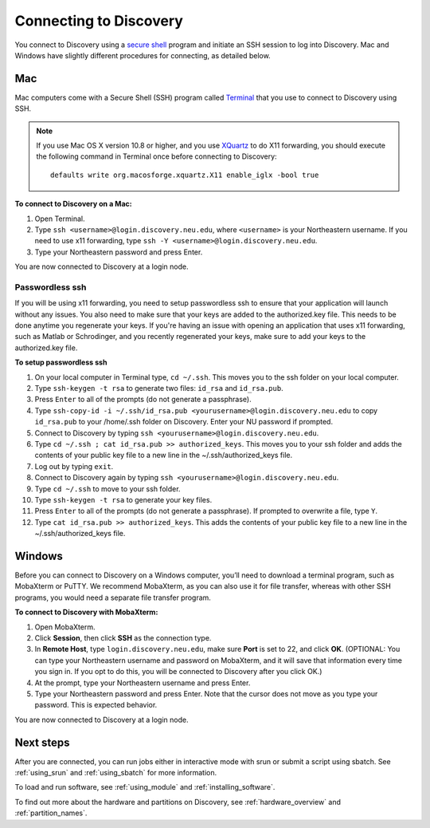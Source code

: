 *************************
Connecting to Discovery
*************************
You connect to Discovery using a `secure shell <https://www.ssh.com/ssh/protocol/>`_ program and initiate an SSH session to
log into Discovery. Mac and Windows have slightly different procedures for connecting, as detailed below.

Mac
===
Mac computers come with a Secure Shell (SSH) program called `Terminal <https://support.apple.com/guide/terminal/welcome/mac>`_
that you use to connect to Discovery using SSH.

.. note::
   If you use Mac OS X version 10.8 or higher, and you use `XQuartz <https://www.xquartz.org/>`_ to do X11 forwarding, you should execute the following command in Terminal once before connecting to Discovery::

      defaults write org.macosforge.xquartz.X11 enable_iglx -bool true

**To connect to Discovery on a Mac:**

1. Open Terminal.

2. Type ``ssh <username>@login.discovery.neu.edu``, where ``<username>`` is your Northeastern username. If you need to use x11 forwarding, type ``ssh -Y <username>@login.discovery.neu.edu``.

3. Type your Northeastern password and press Enter.

You are now connected to Discovery at a login node.

Passwordless ssh
+++++++++++++++++
If you will be using x11 forwarding, you need to setup passwordless ssh to ensure that your application will launch without any issues. You also
need to make sure that your keys are added to the authorized.key file. This needs to be done anytime you regenerate your keys. If you're having
an issue with opening an application that uses x11 forwarding, such as Matlab or Schrodinger, and you recently regenerated your keys, make sure to
add your keys to the authorized.key file.

**To setup passwordless ssh**

1. On your local computer in Terminal type, ``cd ~/.ssh``. This moves you to the ssh folder on your local computer.
2. Type ``ssh-keygen -t rsa`` to generate two files: ``id_rsa`` and ``id_rsa.pub``.
3. Press ``Enter`` to all of the prompts (do not generate a passphrase).
4. Type ``ssh-copy-id -i ~/.ssh/id_rsa.pub <yourusername>@login.discovery.neu.edu`` to copy ``id_rsa.pub`` to your /home/.ssh folder on Discovery. Enter your NU password if prompted.
5. Connect to Discovery by typing ``ssh <yourusername>@login.discovery.neu.edu``.
6. Type ``cd ~/.ssh ; cat id_rsa.pub >> authorized_keys``. This moves you to your ssh folder and adds the contents of your public key file to a new line in the ~/.ssh/authorized_keys file.
7. Log out by typing ``exit``.
8. Connect to Discovery again by typing ``ssh <yourusername>@login.discovery.neu.edu``.
9. Type ``cd ~/.ssh`` to move to your ssh folder.
10. Type ``ssh-keygen -t rsa`` to generate your key files.
11. Press ``Enter`` to all of the prompts (do not generate a passphrase). If prompted to overwrite a file, type ``Y``.
12. Type ``cat id_rsa.pub >> authorized_keys``. This adds the contents of your public key file to a new line in the ~/.ssh/authorized_keys file.

Windows
========
Before you can connect to Discovery on a Windows computer, you’ll need to download a terminal program,
such as MobaXterm or PuTTY. We recommend MobaXterm, as you can also use it for file transfer,
whereas with other SSH programs, you would need a separate file transfer program.

**To connect to Discovery with MobaXterm:**

1. Open MobaXterm.

2. Click **Session**, then click **SSH** as the connection type.

3. In **Remote Host**, type ``login.discovery.neu.edu``, make sure **Port** is set to 22, and click **OK**.
   (OPTIONAL: You can type your Northeastern username and password on MobaXterm, and it will save that information every time you sign in. If you opt to do this, you will be connected to Discovery after you click OK.)

4. At the prompt, type your Northeastern username and press Enter.

5. Type your Northeastern password and press Enter. Note that the cursor does not move as you type your password. This is expected behavior.

You are now connected to Discovery at a login node.

Next steps
======================
After you are connected, you can run jobs either in interactive mode with srun or submit a script using sbatch. See :ref:`using_srun` and :ref:`using_sbatch` for more information.

To load and run software, see :ref:`using_module` and :ref:`installing_software`.

To find out more about the hardware and partitions on Discovery, see :ref:`hardware_overview` and :ref:`partition_names`.
